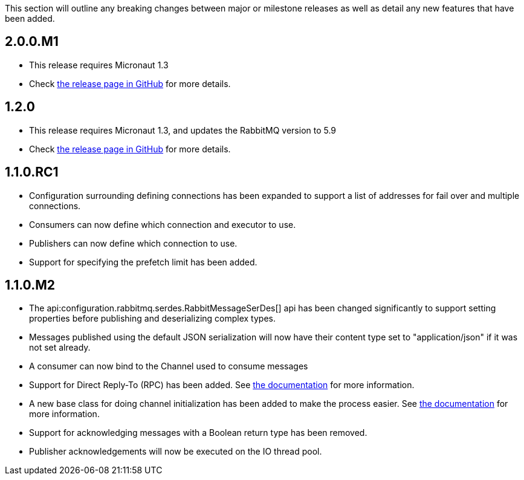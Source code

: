 This section will outline any breaking changes between major or milestone releases as well as detail any new features that have been added.

== 2.0.0.M1

* This release requires Micronaut 1.3
* Check https://github.com/micronaut-projects/micronaut-rabbitmq/releases/tag/v2.0.0.M1[the release page in GitHub] for
more details.

== 1.2.0

* This release requires Micronaut 1.3, and updates the RabbitMQ version to 5.9
* Check https://github.com/micronaut-projects/micronaut-rabbitmq/releases/tag/v1.2.0[the release page in GitHub] for
  more details.

== 1.1.0.RC1

* Configuration surrounding defining connections has been expanded to support a list of addresses for fail over and multiple connections.
* Consumers can now define which connection and executor to use.
* Publishers can now define which connection to use.
* Support for specifying the prefetch limit has been added.

== 1.1.0.M2

* The api:configuration.rabbitmq.serdes.RabbitMessageSerDes[] api has been changed significantly to support setting properties before publishing and deserializing complex types.
* Messages published using the default JSON serialization will now have their content type set to "application/json" if it was not set already.
* A consumer can now bind to the Channel used to consume messages
* Support for Direct Reply-To (RPC) has been added. See <<rpc, the documentation>> for more information.
* A new base class for doing channel initialization has been added to make the process easier. See <<initialization, the documentation>> for more information.
* Support for acknowledging messages with a Boolean return type has been removed.
* Publisher acknowledgements will now be executed on the IO thread pool.


